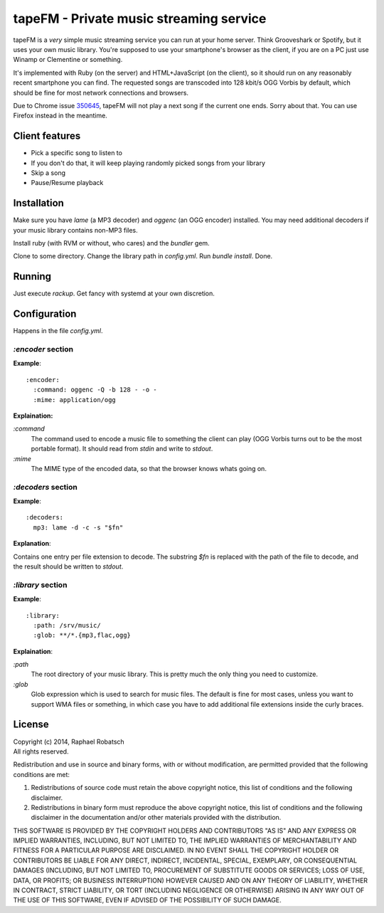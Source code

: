 ========================================
tapeFM - Private music streaming service
========================================

tapeFM is a *very* simple music streaming service you can run at your home server. Think Grooveshark
or Spotify, but it uses your own music library. You're supposed to use your smartphone's browser as
the client, if you are on a PC just use Winamp or Clementine or something.

It's implemented with Ruby (on the server) and HTML+JavaScript (on the client), so it should run on
any reasonably recent smartphone you can find. The requested songs are transcoded into 128 kbit/s
OGG Vorbis by default, which should be fine for most network connections and browsers.

Due to Chrome issue `350645 <https://code.google.com/p/chromium/issues/detail?id=350645>`_, tapeFM
will not play a next song if the current one ends. Sorry about that. You can use Firefox instead in
the meantime.

Client features
---------------
* Pick a specific song to listen to
* If you don't do that, it will keep playing randomly picked songs from your library
* Skip a song
* Pause/Resume playback

Installation
------------
Make sure you have `lame` (a MP3 decoder) and `oggenc` (an OGG encoder) installed. You may need
additional decoders if your music library contains non-MP3 files.

Install ruby (with RVM or without, who cares) and the `bundler` gem.

Clone to some directory. Change the library path in `config.yml`. Run `bundle install`. Done.

Running
-------
Just execute `rackup`. Get fancy with systemd at your own discretion.

Configuration
-------------
Happens in the file `config.yml`.

`:encoder` section
~~~~~~~~~~~~~~~~~~
**Example**::

  :encoder:
    :command: oggenc -Q -b 128 - -o -
    :mime: application/ogg

**Explaination:**

`:command`
  The command used to encode a music file to something the client can play (OGG Vorbis turns out to
  be the most portable format). It should read from `stdin` and write to `stdout`.
`:mime`
  The MIME type of the encoded data, so that the browser knows whats going on.

`:decoders` section
~~~~~~~~~~~~~~~~~~~
**Example**::

  :decoders:
    mp3: lame -d -c -s "$fn"

**Explanation**:

Contains one entry per file extension to decode. The substring `$fn` is replaced with the path of
the file to decode, and the result should be written to `stdout`.

`:library` section
~~~~~~~~~~~~~~~~~~
**Example**::

  :library:
    :path: /srv/music/
    :glob: **/*.{mp3,flac,ogg}

**Explaination**:

`:path`
  The root directory of your music library. This is pretty much the only thing you need to
  customize.
`:glob`
  Glob expression which is used to search for music files. The default is fine for most cases,
  unless you want to support WMA files or something, in which case you have to add additional file
  extensions inside the curly braces.

License
-------
| Copyright (c) 2014, Raphael Robatsch
| All rights reserved.

Redistribution and use in source and binary forms, with or without modification, are permitted
provided that the following conditions are met:

1. Redistributions of source code must retain the above copyright notice, this list of conditions
   and the following disclaimer.

2. Redistributions in binary form must reproduce the above copyright notice, this list of conditions
   and the following disclaimer in the documentation and/or other materials provided with the
   distribution.

THIS SOFTWARE IS PROVIDED BY THE COPYRIGHT HOLDERS AND CONTRIBUTORS "AS IS" AND ANY EXPRESS OR
IMPLIED WARRANTIES, INCLUDING, BUT NOT LIMITED TO, THE IMPLIED WARRANTIES OF MERCHANTABILITY AND
FITNESS FOR A PARTICULAR PURPOSE ARE DISCLAIMED. IN NO EVENT SHALL THE COPYRIGHT HOLDER OR
CONTRIBUTORS BE LIABLE FOR ANY DIRECT, INDIRECT, INCIDENTAL, SPECIAL, EXEMPLARY, OR CONSEQUENTIAL
DAMAGES (INCLUDING, BUT NOT LIMITED TO, PROCUREMENT OF SUBSTITUTE GOODS OR SERVICES; LOSS OF USE,
DATA, OR PROFITS; OR BUSINESS INTERRUPTION) HOWEVER CAUSED AND ON ANY THEORY OF LIABILITY, WHETHER
IN CONTRACT, STRICT LIABILITY, OR TORT (INCLUDING NEGLIGENCE OR OTHERWISE) ARISING IN ANY WAY OUT OF
THE USE OF THIS SOFTWARE, EVEN IF ADVISED OF THE POSSIBILITY OF SUCH DAMAGE.
